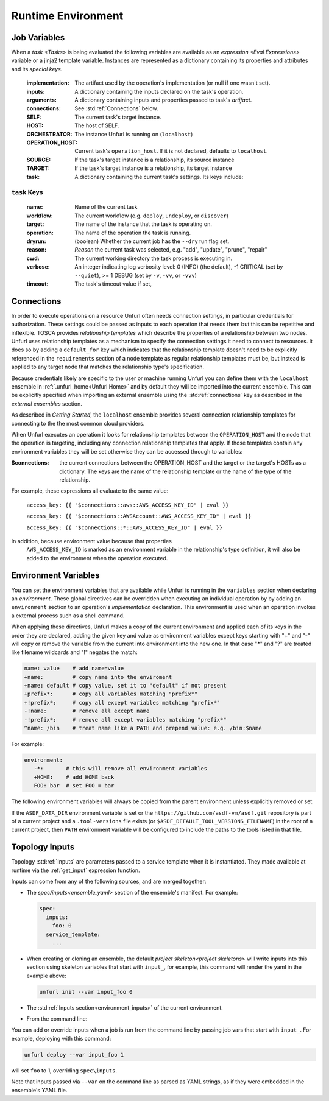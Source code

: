 ===================
Runtime Environment
===================

Job Variables
==============

When a `task <Tasks>` is being evaluated the following variables are available as an `expression <Eval Expressions>` variable or a jinja2 template variable.
Instances are represented as a dictionary containing its properties and attributes and its `special keys`.

  :implementation: The artifact used by the operation's implementation (or null if one wasn't set).
  :inputs: A dictionary containing the inputs declared on the task's operation.
  :arguments: A dictionary containing inputs and properties passed to task's `artifact`.
  :connections: See :std:ref:`Connections` below.
  :SELF: The current task's target instance.
  :HOST: The host of SELF.
  :ORCHESTRATOR: The instance Unfurl is running on (``localhost``)
  :OPERATION_HOST: Current task's ``operation_host``. If it is not declared, defaults to ``localhost``.
  :SOURCE: If the task's target instance is a relationship, its source instance
  :TARGET: If the task's target instance is a relationship, its target instance
  :task: A dictionary containing the current task's settings. Its keys include:

``task`` Keys
~~~~~~~~~~~~~

  :name: Name of the current task
  :workflow: The current workflow (e.g. ``deploy``, ``undeploy``, or ``discover``)
  :target: The name of the instance that the task is operating on.
  :operation: The name of the operation the task is running.
  :dryrun: (boolean) Whether the current job has the ``--dryrun`` flag set.
  :reason: `Reason` the current task was selected, e.g. "add", "update", "prune", "repair"
  :cwd: The current working directory the task process is executing in.
  :verbose: An integer indicating log verbosity level: 0 (INFO) (the default), -1 CRITICAL (set by ``--quiet``), >= 1 DEBUG (set by ``-v``, ``-vv``, or ``-vvv``)
  :timeout: The task's timeout value if set,


Connections
===========

In order to execute operations on a resource Unfurl often needs connection settings,
in particular credentials for authorization. These settings could be
passed as inputs to each operation that needs them but this can be repetitive and inflexible.
TOSCA provides `relationship templates` which describe the properties of a relationship between
two nodes. Unfurl uses relationship templates as a mechanism to specify the connection settings
it need to connect to resources. It does so by adding a ``default_for`` key which indicates that the relationship template
doesn't need to be explicitly referenced in the ``requirements`` section of a node template as regular relationship templates
must be, but instead is applied to any target node that matches the relationship type's specification.

Because credentials likely are specific to the user or machine running Unfurl
you can define them with the ``localhost`` ensemble in :ref:`.unfurl_home<Unfurl Home>` and by default they will be imported into the current ensemble. This can be explicitly specified when importing an external ensemble using the :std:ref:`connections` key as described in the `external ensembles` section.

As described in `Getting Started`, the ``localhost`` ensemble provides several connection relationship templates for connecting to the the most common cloud providers.

When Unfurl executes an operation it looks for relationship templates between the ``OPERATION_HOST`` and the node that the operation is targeting, including any connection relationship templates that apply. If those templates contain any environment variables they will be set otherwise they can be accessed through to variables:

:$connections:  the current connections between the OPERATION_HOST and the target or the target's HOSTs as a dictionary.
 The keys are the name of the relationship template or the name of the type of the relationship.

For example, these expressions all evaluate to the same value:

  ``access_key: {{ "$connections::aws::AWS_ACCESS_KEY_ID" | eval }}``

  ``access_key: {{ "$connections::AWSAccount::AWS_ACCESS_KEY_ID" | eval }}``

  ``access_key: {{ "$connections::*::AWS_ACCESS_KEY_ID" | eval }}``

In addition, because environment value because that properties
 ``AWS_ACCESS_KEY_ID`` is marked as an environment variable in the relationship's type definition, it will also be added to the environment when the operation executed.

Environment Variables
=====================

You can set the environment variables that are available while Unfurl is running
in the ``variables`` section when declaring an `environment`.
These global directives can be overridden when executing an individual operation by
by adding an ``environment`` section to an operation's `implementation` declaration.
This environment is used when an operation invokes a external process such as a shell command.

When applying these directives, Unfurl makes a copy of the current environment and applied each of its keys
in the order they are declared, adding the given key and value as
environment variables except keys starting with "+" and "-"
will copy or remove the variable from the current into environment
into the new one. In that case "*" and "?" are treated like filename wildcards and "!" negates the match:

.. code-block:: YAML

  name: value    # add name=value
  +name:         # copy name into the enviroment
  +name: default # copy value, set it to "default" if not present
  +prefix*:      # copy all variables matching "prefix*"
  +!prefix*:     # copy all except variables matching "prefix*"
  -!name:        # remove all except name
  -!prefix*:     # remove all except variables matching "prefix*"
  ^name: /bin    # treat name like a PATH and prepend value: e.g. /bin:$name

For example:

.. code-block:: YAML

  environment:
     -*:       # this will remove all environment variables
     +HOME:    # add HOME back
     FOO: bar  # set FOO = bar

The following environment variables will always be copied from the parent environment unless explicitly removed or set:

.. documentedlist::
   :listobject: unfurl.util._sphinx_envvars
   :header: "Name"

If the ``ASDF_DATA_DIR`` environment variable is set or the ``https://github.com/asdf-vm/asdf.git`` repository is part of a current project
and a ``.tool-versions`` file exists (or ``$ASDF_DEFAULT_TOOL_VERSIONS_FILENAME``) in the root of a current project, then ``PATH`` environment variable will be configured to include the paths to the tools listed in that file.

Topology Inputs
===============

Topology :std:ref:`Inputs` are parameters passed to a service template when it is instantiated. They made available at runtime via the :ref:`get_input` expression function.

Inputs can come from any of the following sources, and are merged together:

* The `spec/inputs<ensemble_yaml>` section of the ensemble's manifest. For example:

  .. code-block:: yaml

    spec:
      inputs:
        foo: 0
      service_template:
        ...

* When creating or cloning an ensemble, the default `project skeleton<project skeletons>` will write inputs into this section using skeleton variables that start with ``input_``, for example, this command will render the yaml in the example above:

  .. code-block:: shell

      unfurl init --var input_foo 0

* The :std:ref:`Inputs section<environment_inputs>` of the current environment.

* From the command line:

You can add or override inputs when a job is run from the command line by passing job vars that start with ``input_``. For example, deploying with this command:

.. code-block:: shell

    unfurl deploy --var input_foo 1

will set ``foo`` to 1, overriding ``spec\inputs``.

Note that inputs passed via ``--var`` on the command line as parsed as YAML strings, as if they were embedded in the ensemble's YAML file.

